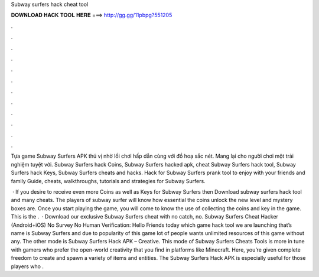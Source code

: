 Subway surfers hack cheat tool



𝐃𝐎𝐖𝐍𝐋𝐎𝐀𝐃 𝐇𝐀𝐂𝐊 𝐓𝐎𝐎𝐋 𝐇𝐄𝐑𝐄 ===> http://gg.gg/11pbpg?551205



.



.



.



.



.



.



.



.



.



.



.



.

Tựa game Subway Surfers APK thú vị nhờ lối chơi hấp dẫn cùng với đồ hoạ sắc nét. Mang lại cho người chơi một trải nghiệm tuyệt vời. Subway Surfers hack Coins, Subway Surfers hacked apk, cheat Subway Surfers hack tool, Subway Surfers hack Keys, Subway Surfers cheats and hacks. Hack for Subway Surfers prank tool to enjoy with your friends and family Guide, cheats, walkthroughs, tutorials and strategies for Subway Surfers.

 · If you desire to receive even more Coins as well as Keys for Subway Surfers then Download subway surfers hack tool and many cheats. The players of subway surfer will know how essential the coins unlock the new level and mystery boxes are. Once you start playing the game, you will come to know the use of collecting the coins and key in the game. This is the .  · Download our exclusive Subway Surfers cheat with no catch, no. Subway Surfers Cheat Hacker (Android+iOS) No Survey No Human Verification: Hello Friends today which game hack tool we are launching that’s name is Subway Surfers and due to popularity of this game lot of people wants unlimited resources of this game without any. The other mode is Subway Surfers Hack APK – Creative. This mode of Subway Surfers Cheats Tools is more in tune with gamers who prefer the open-world creativity that you find in platforms like Minecraft. Here, you’re given complete freedom to create and spawn a variety of items and entities. The Subway Surfers Hack APK is especially useful for those players who .
